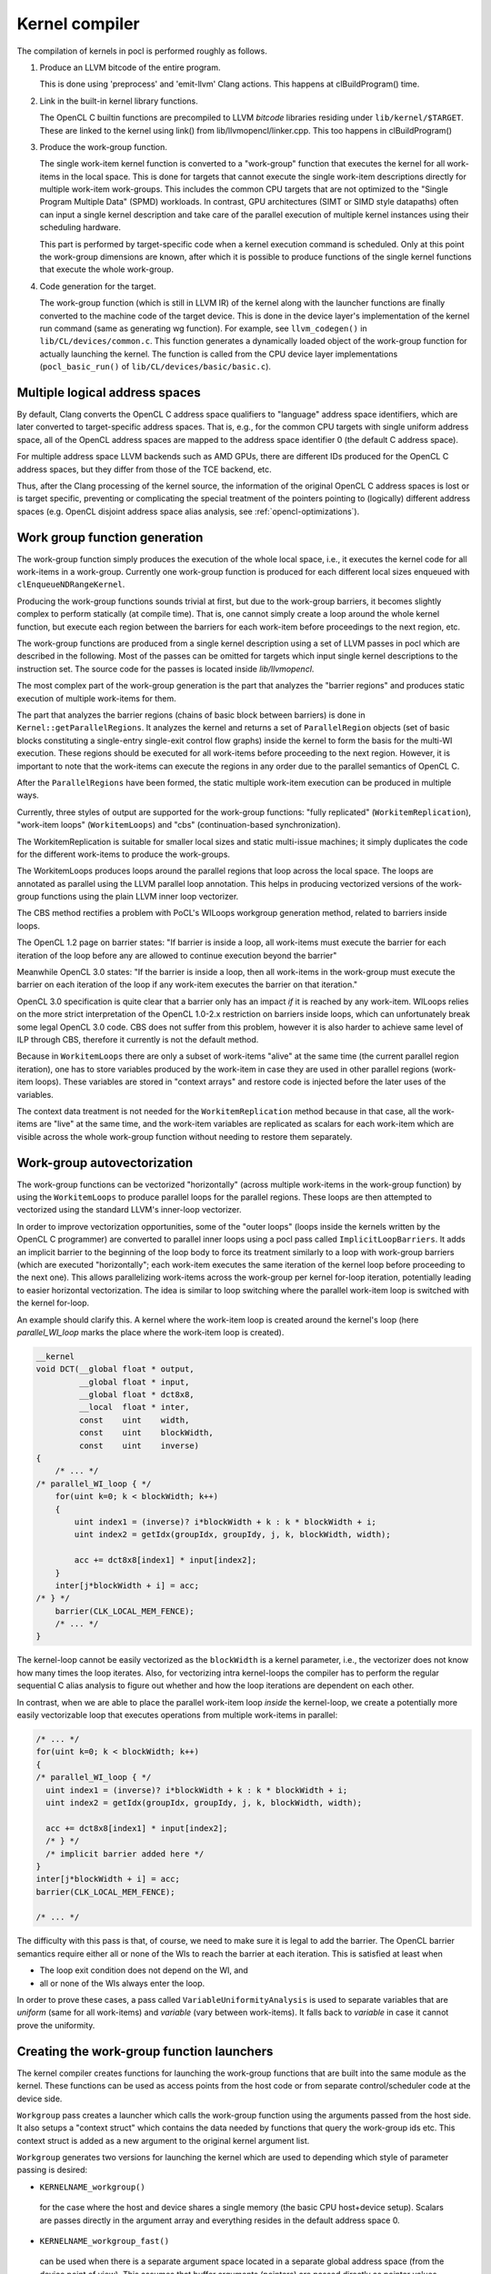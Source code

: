Kernel compiler
---------------

The compilation of kernels in pocl is performed roughly as follows.

#. Produce an LLVM bitcode of the entire program.

   This is done using 'preprocess' and 'emit-llvm' Clang actions. This
   happens at clBuildProgram() time.

#. Link in the built-in kernel library functions.

   The OpenCL C builtin functions are precompiled to LLVM *bitcode* libraries
   residing under ``lib/kernel/$TARGET``. These are linked to the kernel using
   link() from lib/llvmopencl/linker.cpp. This too happens in clBuildProgram()

#. Produce the work-group function.

   The single work-item kernel function is converted to a "work-group" function that
   executes the kernel for all work-items in the local space. This is done
   for targets that cannot execute the single work-item descriptions directly for
   multiple work-item work-groups. This includes the common CPU targets that are not 
   optimized to the "Single Program Multiple Data" (SPMD) workloads. In contrast, 
   GPU architectures (SIMT or SIMD style datapaths) often can input a single kernel 
   description and take care of the parallel execution of multiple kernel instances 
   using their scheduling hardware.

   This part is performed by target-specific code when a kernel execution
   command is scheduled. Only at this point the work-group dimensions are
   known, after which it is possible to produce functions of the single
   kernel functions that execute the whole work-group.

#. Code generation for the target.

   The work-group function (which is still in LLVM IR) of the kernel along with the launcher 
   functions are finally converted to the machine code of the target device. This is done in
   the device layer's implementation of the kernel run command (same as generating wg
   function). For example, see ``llvm_codegen()`` in ``lib/CL/devices/common.c``.
   This function generates a dynamically loaded object of the work-group
   function for actually launching the kernel. The function is called
   from the CPU device layer implementations
   (``pocl_basic_run()`` of ``lib/CL/devices/basic/basic.c``).
   

Multiple logical address spaces
^^^^^^^^^^^^^^^^^^^^^^^^^^^^^^^

By default, Clang converts the OpenCL C address space qualifiers to "language"
address space identifiers, which are later converted to target-specific address
spaces. That is, e.g., for the common CPU targets with single uniform address space,
all of the OpenCL address spaces are mapped to the address space identifier 0
(the default C address space).

For multiple address space LLVM backends such as AMD GPUs, there are different IDs
produced for the OpenCL C address spaces, but they differ from those of the TCE backend,
etc.

Thus, after the Clang processing of the kernel source, the information of the original
OpenCL C address spaces is lost or is target specific, preventing or complicating the special
treatment of the pointers pointing to (logically) different address spaces (e.g. OpenCL
disjoint address space alias analysis, see :ref:`opencl-optimizations`).


Work group function generation
^^^^^^^^^^^^^^^^^^^^^^^^^^^^^^

The work-group function simply produces the execution of the whole local
space, i.e., it executes the kernel code for all work-items in a work-group. 
Currently one work-group function is produced for each different local
sizes enqueued with ``clEnqueueNDRangeKernel``.

Producing the work-group functions sounds trivial at first, but due to the work-group 
barriers, it becomes slightly complex to perform statically (at compile time). That is, 
one cannot simply create a loop around the whole kernel function, but execute
each region between the barriers for each work-item before proceedings to the
next region, etc.

The work-group functions are produced from a single kernel description using 
a set of LLVM passes in pocl which are described in the following. Most of
the passes can be omitted for targets which input single kernel descriptions
to the instruction set. The source code for the passes is located 
inside *lib/llvmopencl*.

The most complex part of the work-group generation is the part that analyzes
the "barrier regions" and produces static execution of multiple work-items
for them.

The part that analyzes the barrier regions (chains of basic block between
barriers) is done in ``Kernel::getParallelRegions``. It analyzes the kernel
and returns a set of ``ParallelRegion`` objects (set of basic blocks constituting
a single-entry single-exit control flow graphs) inside the kernel to form
the basis for the multi-WI execution. These regions should be executed for
all work-items before proceeding to the next region. However, it is important
to note that the work-items can execute the regions in any order due to the
parallel semantics of OpenCL C.

After the ``ParallelRegions`` have been formed, the static multiple 
work-item execution can be produced in multiple ways.

Currently, three styles of output are supported for the work-group functions:
"fully replicated" (``WorkitemReplication``), "work-item loops" (``WorkitemLoops``)
and "cbs" (continuation-based synchronization).

The WorkitemReplication is suitable for smaller local sizes and static multi-issue machines;
it simply duplicates the code for the different work-items to produce the work-groups.

The WorkitemLoops produces loops around the parallel regions that loop across the
local space. The loops are annotated as parallel using the LLVM parallel loop
annotation. This helps in producing vectorized versions of the work-group
functions using the plain LLVM inner loop vectorizer.

The CBS method rectifies a problem with PoCL's WILoops workgroup generation method,
related to barriers inside loops.

The OpenCL 1.2 page on barrier states:
"If barrier is inside a loop, all work-items must execute the barrier for each
iteration of the loop before any are allowed to continue execution beyond the barrier"

Meanwhile OpenCL 3.0 states:
"If the barrier is inside a loop, then all work-items in the work-group must execute
the barrier on each iteration of the loop if any work-item executes the barrier on that iteration."

OpenCL 3.0 specification is quite clear that a barrier only has an impact *if* it is reached by any work-item.
WILoops relies on the more strict interpretation of the OpenCL 1.0-2.x restriction on barriers inside loops,
which can unfortunately break some legal OpenCL 3.0 code. CBS does not suffer from this problem,
however it is also harder to achieve same level of ILP through CBS, therefore it currently is
not the default method.

Because in ``WorkitemLoops`` there are only a subset of work-items "alive"
at the same time (the current parallel region iteration), one has to store
variables produced by the work-item in case they are used in other parallel
regions (work-item loops). These variables are stored in "context arrays" and
restore code is injected before the later uses of the variables. 

The context data treatment is not needed for the ``WorkitemReplication`` method because in 
that case, all the work-items are "live" at the same time, and the work-item variables 
are replicated as scalars for each work-item which are visible across the whole 
work-group function without needing to restore them separately.


Work-group autovectorization
^^^^^^^^^^^^^^^^^^^^^^^^^^^^

The work-group functions can be vectorized "horizontally" (across multiple
work-items in the work-group function) by using the
``WorkitemLoops`` to produce parallel loops for the parallel regions. These
loops are then attempted to vectorized using the standard LLVM's inner-loop 
vectorizer. 

In order to improve vectorization opportunities, some of the "outer loops" (loops inside the 
kernels written by the OpenCL C programmer) are converted to parallel inner loops 
using a pocl pass called ``ImplicitLoopBarriers``. It adds an implicit barrier to the 
beginning of the loop body to force its treatment similarly to a loop with work-group 
barriers (which are executed "horizontally"; each work-item executes the same iteration
of the kernel loop before proceeding to the next one). This allows parallelizing work-items 
across the work-group per kernel for-loop iteration, potentially leading to easier 
horizontal vectorization. The idea is similar to loop switching where the parallel work-item 
loop is switched with the kernel for-loop.

An example should clarify this. A kernel where the work-item loop is created around 
the kernel's loop (here *parallel_WI_loop* marks the place where the work-item loop
is created).

.. code-block:: c

 __kernel
 void DCT(__global float * output,
          __global float * input,
          __global float * dct8x8,
          __local  float * inter,
          const    uint    width,
          const    uint    blockWidth,
          const    uint    inverse)
 {
     /* ... */
 /* parallel_WI_loop { */
     for(uint k=0; k < blockWidth; k++)
     {
         uint index1 = (inverse)? i*blockWidth + k : k * blockWidth + i;
         uint index2 = getIdx(groupIdx, groupIdy, j, k, blockWidth, width);
 
         acc += dct8x8[index1] * input[index2];
     }
     inter[j*blockWidth + i] = acc;
 /* } */
     barrier(CLK_LOCAL_MEM_FENCE);
     /* ... */
 }

The kernel-loop cannot be easily vectorized as the ``blockWidth`` is a kernel parameter,
i.e., the vectorizer does not know how many times the loop iterates. Also, for vectorizing
intra kernel-loops the compiler has to perform the regular sequential C alias analysis to 
figure out whether and how the loop iterations are dependent on each other. 

In contrast, when we are able to place the parallel work-item loop *inside* the
kernel-loop, we create a potentially more easily vectorizable loop that executes
operations from multiple work-items in parallel:

.. code-block:: c

 /* ... */
 for(uint k=0; k < blockWidth; k++)
 {
 /* parallel_WI_loop { */
   uint index1 = (inverse)? i*blockWidth + k : k * blockWidth + i;
   uint index2 = getIdx(groupIdx, groupIdy, j, k, blockWidth, width);
   
   acc += dct8x8[index1] * input[index2];
   /* } */
   /* implicit barrier added here */
 }
 inter[j*blockWidth + i] = acc;
 barrier(CLK_LOCAL_MEM_FENCE);

 /* ... */

The difficulty with this pass is that, of course, we need to make sure it is legal to 
add the barrier. The OpenCL barrier semantics require either all or none of the WIs to
reach the barrier at each iteration. This is satisfied at least when

* The loop exit condition does not depend on the WI, and
* all or none of the WIs always enter the loop.

In order to prove these cases, a pass called ``VariableUniformityAnalysis`` is used to
separate variables that are *uniform* (same for all work-items) and *variable* (vary
between work-items). It falls back to *variable* in case it cannot prove the
uniformity.

.. _wg-functions:

Creating the work-group function launchers
^^^^^^^^^^^^^^^^^^^^^^^^^^^^^^^^^^^^^^^^^^

The kernel compiler creates functions for launching the work-group functions that
are built into the same module as the kernel. These functions can be used as
access points from the host code or from separate control/scheduler code at the device
side.

``Workgroup`` pass creates a launcher which calls the work-group function using the arguments
passed from the host side. It also setups a "context struct" which contains the data needed 
by functions that query the work-group ids etc. This context struct is added as a new argument 
to the original kernel argument list.

``Workgroup`` generates two versions for launching the kernel which are used to
depending which style of parameter passing is desired: 

* ``KERNELNAME_workgroup()`` 

 for the case where the host and device shares 
 a single memory (the basic CPU host+device setup). Scalars are passes directly in the
 argument array and everything resides in the default address space 0. 

* ``KERNELNAME_workgroup_fast()`` 

 can be used when there is a separate argument space located in a separate global 
 address space (from the device point of view). This assumes that buffer arguments (pointers) are
 passed directly as pointer values and scalar values are also passed
 as pointers to objects in an "argument space" in the global memory (that is
 accessible from the host). Explicit global address space identifier is used to access
 the argument data.

* ``KERNELNAME_workgroup_argbuffer()``

 creates a work group launcher with all the argument data passed
 in a single argument buffer. All argument values, including pointers
 are stored directly in the argument buffer with natural alignment.
 The rules for populating the buffer are those of the HSA kernel calling convention.

* ``phsa_kernel.KERNELNAME_grid_launcher()``

 Creates a launcher function that executes all work-items in the grid by
 launching a given work-group function for all work-group ids.

 The function adheres to the PHSA calling convention where the first two
 arguments are for PHSA's context data, and the third one is the argument
 buffer.

*NOTE: There's a plan to remove the "fast" workgroup function and unify the way the
workgroups are called from the host code.

Assisting transformations
^^^^^^^^^^^^^^^^^^^^^^^^^

Several transformations are done to the LLVM bytecode to assist in the work-group
generation effort. Most of them are required by the actual parallel region formation.
Some of them are listed in the following:

* ``Flatten`` 

 Fully inlines everything inside the kernel so there are no function
 calls in the resulting kernel function. It does it by adding the LLVM attribute ``AlwaysInLine``
 to all child functions of the kernel after which the LLVM pass ``-always-inline``
 is used to actually perform the inlining. This pass is not strictly required unless
 the child functions of the kernel contain barrier calls.

* ``WorkitemHandlerChooser`` 

 Does the choice of how to produce the work-group
 functions for the kernel at hand (the loops or the full replication).

* ``PHIsToAllocas`` 

 Required by the ``WorkitemLoops`` but not by the ``WorkitemReplication`` work-group
 function generation method. 
 It converts all PHIs to allocas in order to make it possible to inject context restore code 
 in the beginning of join points. This is due to the limitation that PHI nodes must
 be at the beginning of the basic blocks and in some cases we need to restore
 variables (load from a context array in memory) used by the PHI nodes because 
 they originate from a different parallel region. It is similar to ``-reg2mem``
 of LLVM except that it touches only PHI nodes.

* ``AllocasToEntry`` 

 Can be used by targets that do not support dynamic stack objects to
 move all stack allocations to the function entry block. 

* ``GenerateHeader``

 This pass is used to produce a metadata file of the kernel. The file contains
 information of the argument types that are used by the host side. The data is
 passed to the host side via a plugin module that contains a struct with the info.
 The name, GenerateHeader, comes from this. It generates a C header file with the
 info which is compiled to the plugin module. It is clear that this way of 
 retrieving the metadata is very cumbersome and slow, and the functionality is 
 being refactored to use ``libClang`` directly from the host code to retrieve
 the information.

* ``AutomaticLocals``

 This pass is converts the automatic local buffers
 to kernel arguments. This is to enforce the similar treatment of the both
 types of local buffers, the ones passed as arguments and the ones instantiated
 in the kernel.

.. _opencl-optimizations:

Other OpenCL-specific optimizations
^^^^^^^^^^^^^^^^^^^^^^^^^^^^^^^^^^^

* ``WorkitemAliasAnalyzer``

 Adds OpenCL-specific information to the alias analyzer. Currently exploits the
 fact that accesses from two work-items cannot alias within the same "parallel
 region" and that the OpenCL C address spaces are disjoint (accesses to different
 address spaces do not alias).



